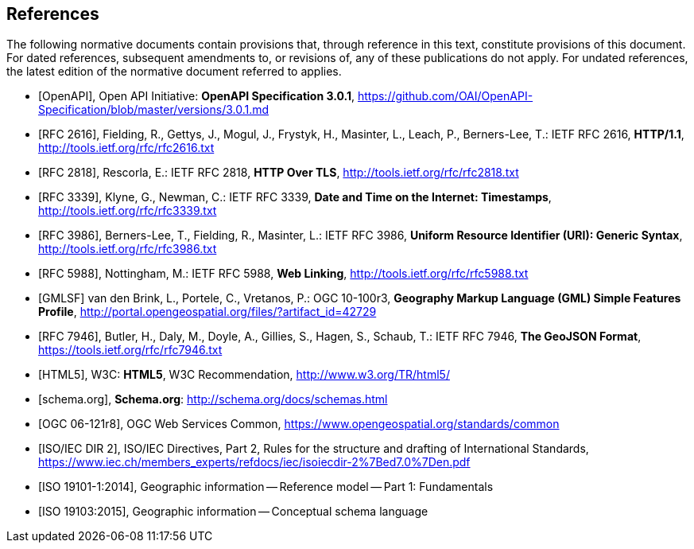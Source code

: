 [bibliography]
== References
The following normative documents contain provisions that, through reference in this text, constitute provisions of this document. For dated references, subsequent amendments to, or revisions of, any of these publications do not apply. For undated references, the latest edition of the normative document referred to applies.

* [[[OpenAPI,OpenAPI]]], Open API Initiative: *OpenAPI Specification 3.0.1*,
https://github.com/OAI/OpenAPI-Specification/blob/master/versions/3.0.1.md
* [[[rfc2616,RFC 2616]]], Fielding, R., Gettys, J., Mogul, J., Frystyk, H., Masinter, L.,
Leach, P., Berners-Lee, T.: IETF RFC 2616, *HTTP/1.1*, http://tools.ietf.org/rfc/rfc2616.txt
* [[[rfc2818,RFC 2818]]],  Rescorla, E.: IETF RFC 2818, *HTTP Over TLS*, http://tools.ietf.org/rfc/rfc2818.txt
* [[[rfc3339,RFC 3339]]], Klyne, G., Newman, C.: IETF RFC 3339, *Date and Time on the Internet: Timestamps*, http://tools.ietf.org/rfc/rfc3339.txt
* [[[rfc3986,RFC 3986]]], Berners-Lee, T., Fielding, R., Masinter, L.: IETF RFC 3986, *Uniform Resource Identifier (URI): Generic Syntax*, http://tools.ietf.org/rfc/rfc3986.txt
* [[[rfc5988,RFC 5988]]], Nottingham, M.: IETF RFC 5988, *Web Linking*, http://tools.ietf.org/rfc/rfc5988.txt
* [[[GMLSF,GMLSF]]] van den Brink, L., Portele, C., Vretanos, P.: OGC 10-100r3,
*Geography Markup Language (GML) Simple Features Profile*, http://portal.opengeospatial.org/files/?artifact_id=42729
* [[[GeoJSON,RFC 7946]]], Butler, H., Daly, M., Doyle, A., Gillies, S., Hagen, S., Schaub, T.:
IETF RFC 7946, *The GeoJSON Format*, https://tools.ietf.org/rfc/rfc7946.txt
* [[[HTML5,HTML5]]], W3C: *HTML5*, W3C Recommendation, http://www.w3.org/TR/html5/
* [[[schema.org,schema.org]]], *Schema.org*: http://schema.org/docs/schemas.html
* [[[OGC06-121r8,OGC 06-121r8]]], OGC Web Services Common, https://www.opengeospatial.org/standards/common
* [[[ISOIECDIR2,ISO/IEC DIR 2]]], ISO/IEC Directives, Part 2, Rules for the structure and drafting of International Standards, https://www.iec.ch/members_experts/refdocs/iec/isoiecdir-2%7Bed7.0%7Den.pdf
* [[[iso19101-1,ISO 19101-1:2014]]], Geographic information -- Reference model -- Part 1: Fundamentals
* [[[iso19103,ISO 19103:2015]]], Geographic information -- Conceptual schema language
